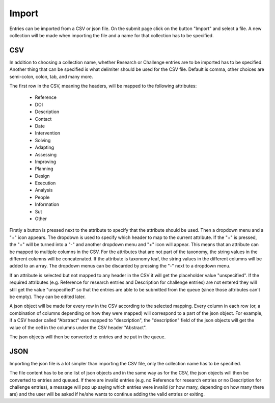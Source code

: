 .. _import:

Import
======

Entries can be imported from a CSV or json file. On the submit page click on the button "Import" and select a file. A new collection will be made when importing the file and a name for that collection has to be specified.

CSV
---

In addition to choosing a collection name, whether Research or Challenge entries are to be imported has to be specified. Another thing that can be specified is what delimiter should be used for the CSV file. Default is comma, other choices are semi-colon, colon, tab, and many more. 

The first row in the CSV, meaning the headers, will be mapped to the following attributes:

 - Reference
 - DOI
 - Description
 - Contact
 - Date
 
 - Intervention
 - Solving
 - Adapting
 - Assessing
 - Improving
 - Planning
 - Design
 - Execution
 - Analysis
 - People
 - Information
 - Sut
 - Other

Firstly a button is pressed next to the attribute to specify that the attribute should be used. Then a dropdown menu and a "+" icon appears. The dropdown is used to specify which header to map to the current attribute. If the "+" is pressed, the "+" will be turned into a "-" and another dropdown menu and "+" icon will appear. This means that an attribute can be mapped to multiple columns in the CSV. For the attributes that are not part of the taxonomy, the string values in the different columns will be concatenated. If the attribute is taxonomy leaf, the string values in the different columns will be added to an array. The dropdown menus can be discarded by pressing the "-" next to a dropdown menu. 

If an attribute is selected but not mapped to any header in the CSV it will get the placeholder value "unspecified". If the required attributes (e.g. Reference for research entries and Description for challenge entries) are not entered they will still get the value "unspecified" so that the entries are able to be submitted from the queue (since those attributes can't be empty). They can be edited later. 
 
A json object will be made for every row in the CSV according to the selected mapping. Every column in each row (or, a combination of columns depending on how they were mapped) will correspond to a part of the json object. For example, if a CSV header called "Abstract" was mapped to "description", the "description" field of the json objects will get the value of the cell in the columns under the CSV header "Abstract".

The json objects will then be converted to entries and be put in the queue. 

JSON
----

Importing the json file is a lot simpler than importing the CSV file, only the collection name has to be specified. 

The file content has to be one list of json objects and in the same way as for the CSV, the json objects will then be converted to entries and queued. If there are invalid entries (e.g. no Reference for research entries or no Description for challenge entries), a message will pop up saying which entries were invalid (or how many, depending on how many there are) and the user will be asked if he/she wants to continue adding the valid entries or exiting. 
 
